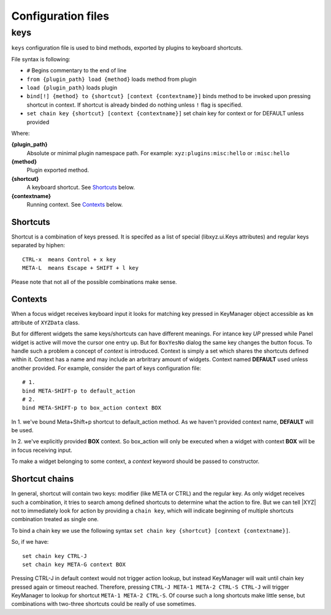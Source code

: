 ===================
Configuration files
===================

keys
----
``keys`` configuration file is used to bind methods, exported by plugins
to keyboard shortcuts.

File syntax is following:

* ``#`` Begins commentary to the end of line
* ``from {plugin_path} load {method}`` loads method from plugin
* ``load {plugin_path}`` loads plugin
* ``bind[!] {method} to {shortcut} [context {contextname}]`` binds method 
  to be invoked upon pressing shortcut in context.
  If shortcut is already binded do nothing unless ``!`` flag is specified.
* ``set chain key {shortcut} [context {contextname}]`` set chain key
  for context or for DEFAULT unless provided

Where:

**{plugin_path}**
   Absolute or minimal plugin namespace path.
   For example: ``xyz:plugins:misc:hello`` or ``:misc:hello``

**{method}**
   Plugin exported method.

**{shortcut}**
   A keyboard shortcut. See Shortcuts_ below.

**{contextname}**
   Running context. See Contexts_ below.

Shortcuts
+++++++++
Shortcut is a combination of keys pressed.
It is specifed as a list of special (libxyz.ui.Keys attributes) and
regular keys separated by hiphen::

   CTRL-x  means Control + x key
   META-L  means Escape + SHIFT + l key

Please note that not all of the possible combinations make sense.

Contexts
++++++++
When a focus widget receives keyboard input it looks for matching key pressed
in KeyManager object accessible as ``km`` attribute of ``XYZData`` class.

But for different widgets the same keys/shortcuts can have different meanings.
For intance key *UP* pressed while Panel widget is active will move the
cursor one entry up. But for ``BoxYesNo`` dialog the same key changes the 
button focus.
To handle such a problem a concept of *context* is introduced.
Context is simply a set which shares the shortcuts defined within it.
Context has a name and may include an arbritrary amount of widgets.
Context named **DEFAULT** used unless another provided.
For example, consider the part of keys configuration file::

   # 1.
   bind META-SHIFT-p to default_action
   # 2.
   bind META-SHIFT-p to box_action context BOX

In 1. we've bound Meta+Shift+p shortcut to default_action method. As we haven't
provided context name, **DEFAULT** will be used.

In 2. we've explicitly provided **BOX** context. So box_action will only
be executed when a widget with context **BOX** will be in focus
receiving input.

To make a widget belonging to some context, a *context* keyword should be
passed to constructor.

Shortcut chains
+++++++++++++++
In general, shortcut will contain two keys: modifier (like META or CTRL) and
the regular key. As only widget receives such a combination, it tries to
search among defined shortcuts to determine what the action to fire.
But we can tell |XYZ| not to immediately look for action by providing
a ``chain key``, which will indicate beginning of multiple shortcuts
combination treated as single one.

To bind a chain key we use the following syntax
``set chain key {shortcut} [context {contextname}]``.

So, if we have::

   set chain key CTRL-J
   set chain key META-G context BOX

Pressing CTRL-J in default context would not trigger action lookup, but instead
KeyManager will wait until chain key pressed again or timeout reached.
Therefore, pressing ``CTRL-J META-1 META-2 CTRL-S CTRL-J`` will trigger
KeyManager to lookup for shortcut ``META-1 META-2 CTRL-S``.
Of course such a long shortcuts make little sense, but combinations with 
two-three shortcuts could be really of use sometimes.
